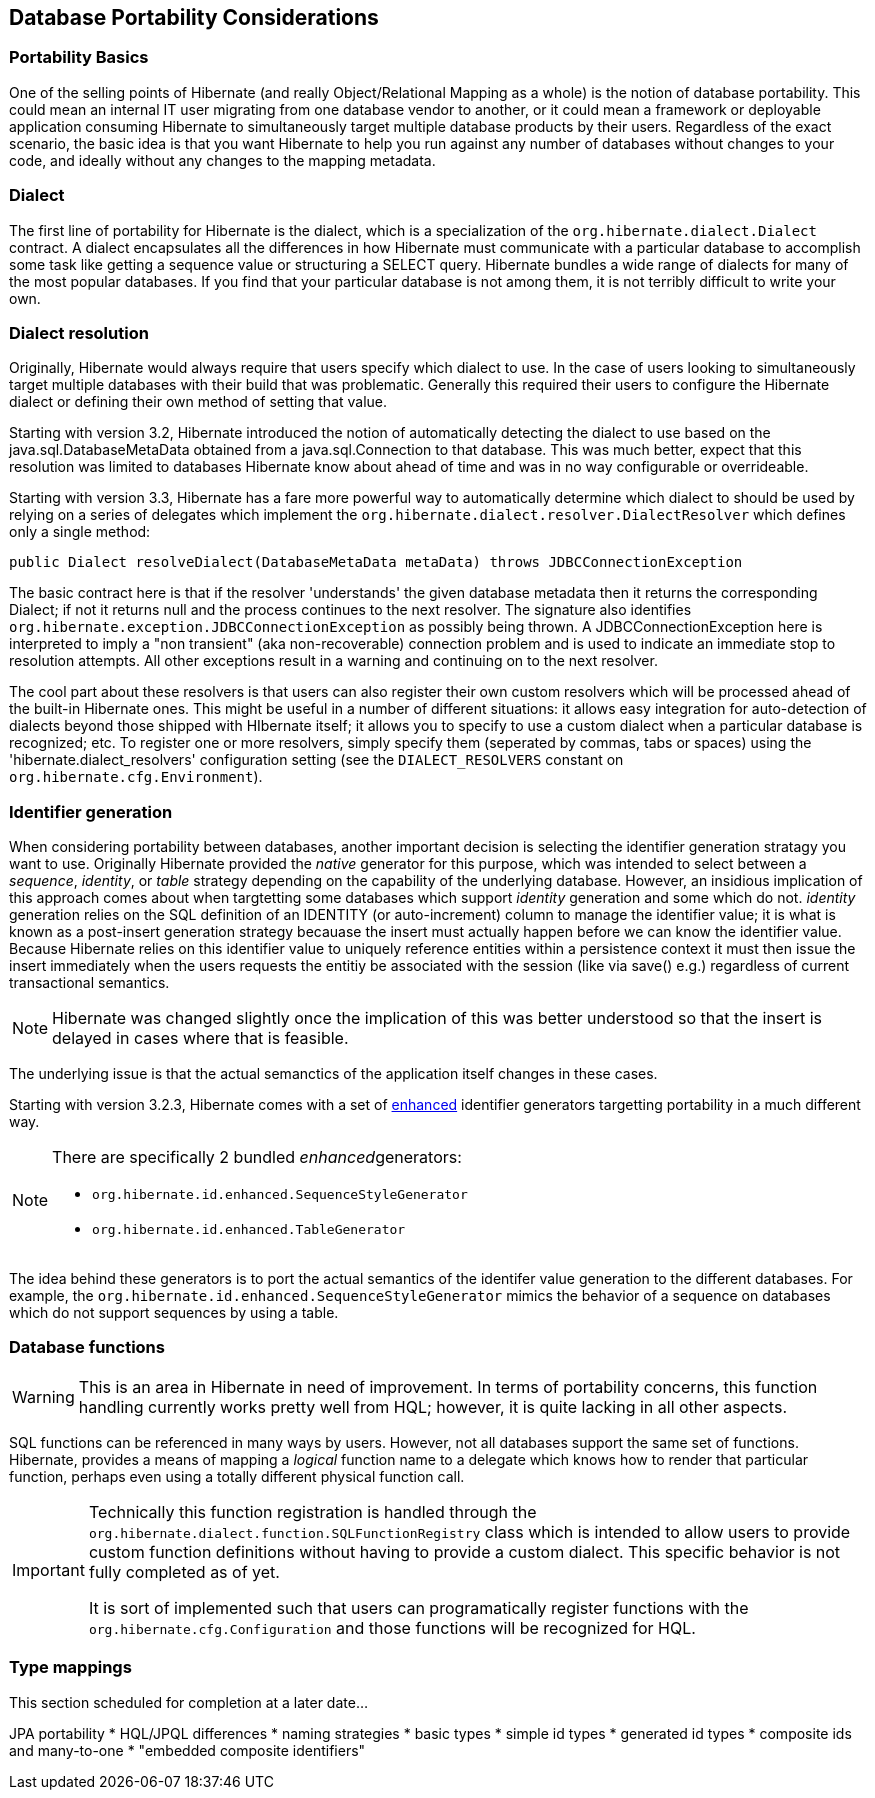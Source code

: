 [[portability]]
== Database Portability Considerations
:sourcedir: extras

[[portability-basics]]
=== Portability Basics

One of the selling points of Hibernate (and really Object/Relational
Mapping as a whole) is the notion of database portability. This could
mean an internal IT user migrating from one database vendor to another,
or it could mean a framework or deployable application consuming
Hibernate to simultaneously target multiple database products by their
users. Regardless of the exact scenario, the basic idea is that you want
Hibernate to help you run against any number of databases without
changes to your code, and ideally without any changes to the mapping
metadata.

[[portability-dialect]]
=== Dialect

The first line of portability for Hibernate is the dialect, which is a
specialization of the `org.hibernate.dialect.Dialect` contract. A
dialect encapsulates all the differences in how Hibernate must
communicate with a particular database to accomplish some task like
getting a sequence value or structuring a SELECT query. Hibernate
bundles a wide range of dialects for many of the most popular databases.
If you find that your particular database is not among them, it is not
terribly difficult to write your own.

[[portability-dialectresolver]]
=== Dialect resolution

Originally, Hibernate would always require that users specify which
dialect to use. In the case of users looking to simultaneously target
multiple databases with their build that was problematic. Generally this
required their users to configure the Hibernate dialect or defining
their own method of setting that value.

Starting with version 3.2, Hibernate introduced the notion of
automatically detecting the dialect to use based on the
java.sql.DatabaseMetaData obtained from a java.sql.Connection to that
database. This was much better, expect that this resolution was limited
to databases Hibernate know about ahead of time and was in no way
configurable or overrideable.

Starting with version 3.3, Hibernate has a fare more powerful way to
automatically determine which dialect to should be used by relying on a
series of delegates which implement the
`org.hibernate.dialect.resolver.DialectResolver` which defines only a
single method:

[source,java]
----
public Dialect resolveDialect(DatabaseMetaData metaData) throws JDBCConnectionException
----

The basic contract here is that if the resolver 'understands' the given
database metadata then it returns the corresponding Dialect; if not it
returns null and the process continues to the next resolver. The
signature also identifies
`org.hibernate.exception.JDBCConnectionException` as possibly being
thrown. A JDBCConnectionException here is interpreted to imply a "non
transient" (aka non-recoverable) connection problem and is used to
indicate an immediate stop to resolution attempts. All other exceptions
result in a warning and continuing on to the next resolver.

The cool part about these resolvers is that users can also register
their own custom resolvers which will be processed ahead of the built-in
Hibernate ones. This might be useful in a number of different
situations: it allows easy integration for auto-detection of dialects
beyond those shipped with HIbernate itself; it allows you to specify to
use a custom dialect when a particular database is recognized; etc. To
register one or more resolvers, simply specify them (seperated by
commas, tabs or spaces) using the 'hibernate.dialect_resolvers'
configuration setting (see the `DIALECT_RESOLVERS` constant on
`org.hibernate.cfg.Environment`).

[[portability-idgen]]
=== Identifier generation

When considering portability between databases, another important
decision is selecting the identifier generation stratagy you want to
use. Originally Hibernate provided the _native_ generator for this
purpose, which was intended to select between a __sequence__,
__identity__, or _table_ strategy depending on the capability of the
underlying database. However, an insidious implication of this approach
comes about when targtetting some databases which support _identity_
generation and some which do not. _identity_ generation relies on the
SQL definition of an IDENTITY (or auto-increment) column to manage the
identifier value; it is what is known as a post-insert generation
strategy becauase the insert must actually happen before we can know the
identifier value. Because Hibernate relies on this identifier value to
uniquely reference entities within a persistence context it must then
issue the insert immediately when the users requests the entitiy be
associated with the session (like via save() e.g.) regardless of current
transactional semantics.

[NOTE]
====
Hibernate was changed slightly once the implication of this was better
understood so that the insert is delayed in cases where that is
feasible.
====

The underlying issue is that the actual semanctics of the application
itself changes in these cases.

Starting with version 3.2.3, Hibernate comes with a set of
http://in.relation.to/2082.lace[enhanced] identifier generators
targetting portability in a much different way.

[NOTE]
====
There are specifically 2 bundled __enhanced__generators:

* `org.hibernate.id.enhanced.SequenceStyleGenerator`
* `org.hibernate.id.enhanced.TableGenerator`
====

The idea behind these generators is to port the actual semantics of the
identifer value generation to the different databases. For example, the
`org.hibernate.id.enhanced.SequenceStyleGenerator` mimics the behavior
of a sequence on databases which do not support sequences by using a
table.

[[portability-functions]]
=== Database functions

[WARNING]
====
This is an area in Hibernate in need of improvement. In terms of
portability concerns, this function handling currently works pretty well
from HQL; however, it is quite lacking in all other aspects.
====

SQL functions can be referenced in many ways by users. However, not all
databases support the same set of functions. Hibernate, provides a means
of mapping a _logical_ function name to a delegate which knows how to
render that particular function, perhaps even using a totally different
physical function call.

[IMPORTANT]
====
Technically this function registration is handled through the
`org.hibernate.dialect.function.SQLFunctionRegistry` class which is
intended to allow users to provide custom function definitions without
having to provide a custom dialect. This specific behavior is not fully
completed as of yet.

It is sort of implemented such that users can programatically register
functions with the `org.hibernate.cfg.Configuration` and those functions
will be recognized for HQL.
====

[[portability-types]]
=== Type mappings

This section scheduled for completion at a later date...

JPA portability * HQL/JPQL differences * naming strategies * basic types
* simple id types * generated id types * composite ids and many-to-one *
"embedded composite identifiers"
